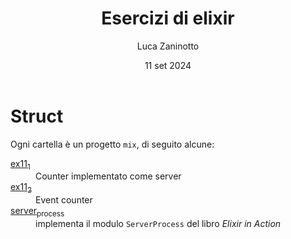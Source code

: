 #+TITLE: Esercizi di elixir
#+AUTHOR: Luca Zaninotto
#+DATE: 11 set 2024
* Struct
  Ogni cartella è un progetto =mix=, di seguito alcune:
  - [[file:ex11_1/][ex11_1]] :: Counter implementato come server
  - [[file:ex11_2/][ex11_2]] :: Event counter
  - [[file:server_process/][server_process]] :: implementa il modulo =ServerProcess= del libro
    /Elixir in Action/
